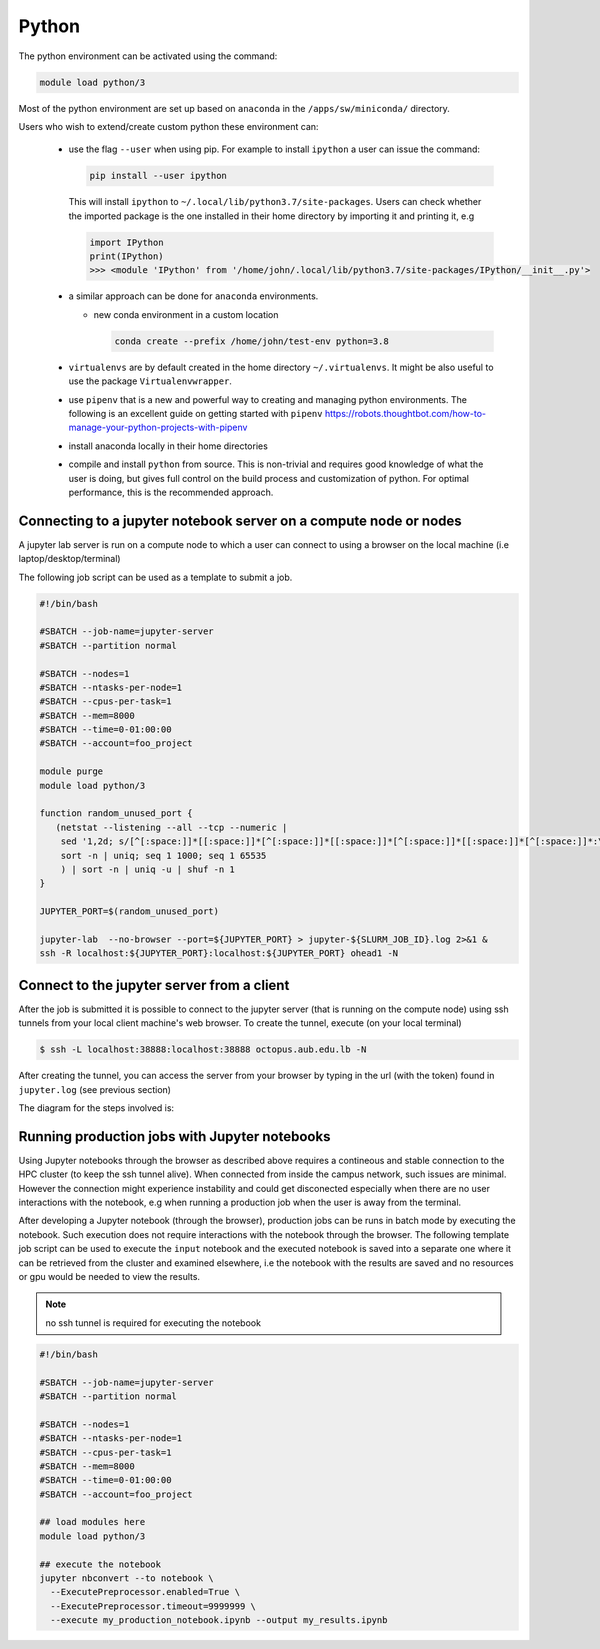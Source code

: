 Python
------

The python environment can be activated using the command:

.. code-block:: bash

    module load python/3

Most of the python environment are set up based on ``anaconda`` in the
``/apps/sw/miniconda/`` directory.

Users who wish to extend/create custom python these environment can:

  - use the flag ``--user`` when using pip. For example to install ``ipython``
    a user can issue the command:

    .. code-block:: bash

          pip install --user ipython

    This will install ``ipython`` to ``~/.local/lib/python3.7/site-packages``.
    Users can check whether the imported package is the one installed in their
    home directory by importing it and printing it, e.g

    .. code-block:: ipython

        import IPython
        print(IPython)
        >>> <module 'IPython' from '/home/john/.local/lib/python3.7/site-packages/IPython/__init__.py'>

  - a similar approach can be done for ``anaconda`` environments.

    * new conda environment in a custom location

      .. code-block:: bash

          conda create --prefix /home/john/test-env python=3.8

  - ``virtualenvs`` are by default created in the home directory ``~/.virtualenvs``.
    It might be also useful to use the package ``Virtualenvwrapper``.

  - use ``pipenv`` that is a new and powerful way to creating and managing python
    environments. The following is an excellent guide on getting started with
    ``pipenv`` https://robots.thoughtbot.com/how-to-manage-your-python-projects-with-pipenv

  - install anaconda locally in their home directories

  - compile and install ``python`` from source. This is non-trivial and requires
    good knowledge of what the user is doing, but gives full control on the build
    process and customization of python. For optimal performance, this is the
    recommended approach.

Connecting to a jupyter notebook server on a compute node or nodes
^^^^^^^^^^^^^^^^^^^^^^^^^^^^^^^^^^^^^^^^^^^^^^^^^^^^^^^^^^^^^^^^^^

.. _jupyter_notebook_job_octopus:

A jupyter lab server is run on a compute node to which a user can connect
to using a browser on the local machine (i.e laptop/desktop/terminal)

The following job script can be used as a template to submit a job.

.. code-block:: bash

    #!/bin/bash

    #SBATCH --job-name=jupyter-server
    #SBATCH --partition normal

    #SBATCH --nodes=1
    #SBATCH --ntasks-per-node=1
    #SBATCH --cpus-per-task=1
    #SBATCH --mem=8000
    #SBATCH --time=0-01:00:00
    #SBATCH --account=foo_project

    module purge
    module load python/3

    function random_unused_port {
       (netstat --listening --all --tcp --numeric |
        sed '1,2d; s/[^[:space:]]*[[:space:]]*[^[:space:]]*[[:space:]]*[^[:space:]]*[[:space:]]*[^[:space:]]*:\([0-9]*\)[[:space:]]*.*/\1/g' |
        sort -n | uniq; seq 1 1000; seq 1 65535
        ) | sort -n | uniq -u | shuf -n 1
    }

    JUPYTER_PORT=$(random_unused_port)

    jupyter-lab  --no-browser --port=${JUPYTER_PORT} > jupyter-${SLURM_JOB_ID}.log 2>&1 &
    ssh -R localhost:${JUPYTER_PORT}:localhost:${JUPYTER_PORT} ohead1 -N

Connect to the jupyter server from a client
^^^^^^^^^^^^^^^^^^^^^^^^^^^^^^^^^^^^^^^^^^^

After the job is submitted it is possible to connect to the jupyter server (that
is running on the compute node) using ssh tunnels from your local client machine's
web browser. To create the tunnel, execute (on your local terminal)

.. code-block:: bash

      $ ssh -L localhost:38888:localhost:38888 octopus.aub.edu.lb -N

After creating the tunnel, you can access the server from your browser by
typing in the url (with the token) found in ``jupyter.log`` (see previous
section)

The diagram for the steps involved is:

.. figure:: jupyter/jupyter_hpc_usage_model.png
   :scale: 100 %
   :alt:

Running production jobs with Jupyter notebooks
^^^^^^^^^^^^^^^^^^^^^^^^^^^^^^^^^^^^^^^^^^^^^^

Using Jupyter notebooks through the browser as described above requires
a contineous and stable connection to the HPC cluster (to keep the ssh tunnel alive).
When connected from inside the campus network, such issues are minimal. However
the connection might experience instability and could get disconected especially
when there are no user interactions with the notebook, e.g when running a
production job when the user is away from the terminal.

After developing a Jupyter notebook (through the browser), production jobs
can be runs in batch mode by executing the notebook. Such execution does
not require interactions with the notebook through the browser. The following
template job script can be used to execute the ``input`` notebook and
the executed notebook is saved into a separate one where it can be retrieved
from the cluster and examined elsewhere, i.e the notebook with the results
are saved and no resources or gpu would be needed to view the results.

.. note:: no ssh tunnel is required for executing the notebook

.. code-block:: bash

    #!/bin/bash

    #SBATCH --job-name=jupyter-server
    #SBATCH --partition normal

    #SBATCH --nodes=1
    #SBATCH --ntasks-per-node=1
    #SBATCH --cpus-per-task=1
    #SBATCH --mem=8000
    #SBATCH --time=0-01:00:00
    #SBATCH --account=foo_project

    ## load modules here
    module load python/3

    ## execute the notebook
    jupyter nbconvert --to notebook \
      --ExecutePreprocessor.enabled=True \
      --ExecutePreprocessor.timeout=9999999 \
      --execute my_production_notebook.ipynb --output my_results.ipynb
